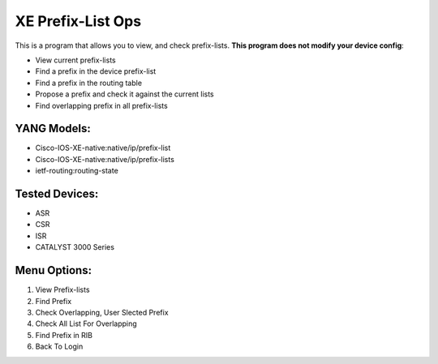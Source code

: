 XE Prefix-List Ops
==================

This is a program  that allows you to view, and check prefix-lists. **This program does not modify your device config**:

- View current prefix-lists
- Find a prefix in the device prefix-list
- Find a prefix in the routing table
- Propose a prefix and check it against the current lists
- Find overlapping prefix in all prefix-lists

YANG Models:
------------

- Cisco-IOS-XE-native:native/ip/prefix-list
- Cisco-IOS-XE-native:native/ip/prefix-lists
- ietf-routing:routing-state

Tested Devices:
------------

- ASR
- CSR
- ISR
- CATALYST 3000 Series

Menu Options:
-------------
1. View Prefix-lists
2. Find Prefix
3. Check Overlapping, User Slected Prefix
4. Check All List For Overlapping
5. Find Prefix in RIB
6. Back To Login

.. image:: https://github.com/cober2019/xe-prefix-list-ops/blob/main/images/prefix-op-1.PNG
.. image:: https://github.com/cober2019/xe-prefix-list-ops/blob/main/images/prefix-ops-2.PNG
.. image:: https://github.com/cober2019/xe-prefix-list-ops/blob/main/images/prefix-ops-3.PNG
